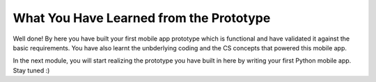 What You Have Learned from the Prototype
========================================

Well done! By here you have built your first mobile app prototype which is functional and have validated it against the basic requirements. You have also learnt the unbderlying coding and the CS concepts that powered this mobile app.

In the next module, you will start realizing the prototype you have built in here by writing your first Python mobile app. Stay tuned :)
